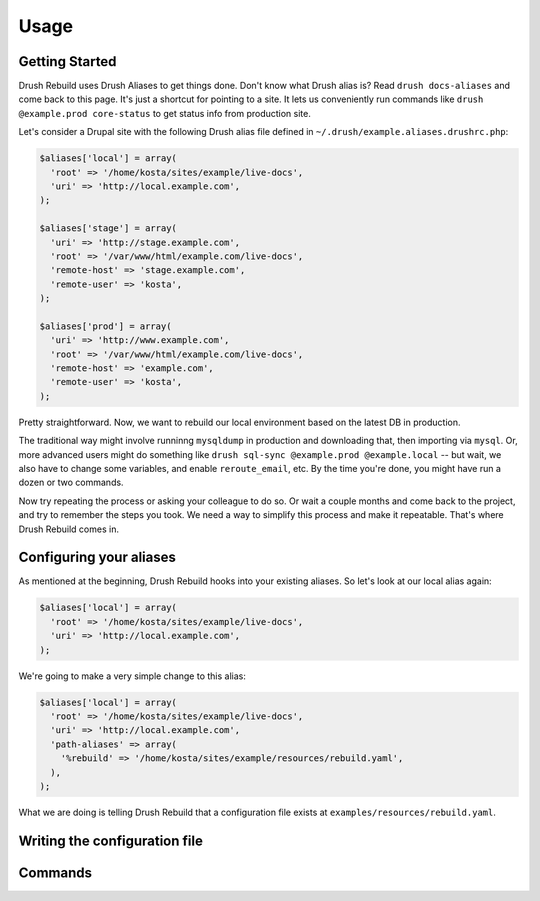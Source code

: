 =====
Usage
=====

Getting Started
===============

Drush Rebuild uses Drush Aliases to get things done. Don't know what Drush alias
is? Read ``drush docs-aliases`` and come back to this page. It's just a shortcut
for pointing to a site. It lets us conveniently run commands like ``drush
@example.prod core-status`` to get status info from production site.

Let's consider a Drupal site with the following Drush alias file defined in
``~/.drush/example.aliases.drushrc.php``:

.. code-block:: php

  $aliases['local'] = array(
    'root' => '/home/kosta/sites/example/live-docs',
    'uri' => 'http://local.example.com',
  );

  $aliases['stage'] = array(
    'uri' => 'http://stage.example.com',
    'root' => '/var/www/html/example.com/live-docs',
    'remote-host' => 'stage.example.com',
    'remote-user' => 'kosta',
  );

  $aliases['prod'] = array(
    'uri' => 'http://www.example.com',
    'root' => '/var/www/html/example.com/live-docs',
    'remote-host' => 'example.com',
    'remote-user' => 'kosta',
  );

Pretty straightforward. Now, we want to rebuild our local environment based on
the latest DB in production.

The traditional way might involve runninng ``mysqldump`` in production and
downloading that, then importing via ``mysql``. Or, more advanced users might do
something like ``drush sql-sync @example.prod @example.local`` -- but wait, we
also have to change some variables, and enable ``reroute_email``, etc. By the
time you're done, you might have run a dozen or two commands.

Now try repeating the process or asking your colleague to do so. Or wait a couple months and come back to the project, and try to remember the steps you took. We need a way to simplify this process and make it repeatable. That's where Drush Rebuild comes in.

Configuring your aliases
========================

As mentioned at the beginning, Drush Rebuild hooks into your existing aliases.
So let's look at our local alias again:

.. code-block:: php

  $aliases['local'] = array(
    'root' => '/home/kosta/sites/example/live-docs',
    'uri' => 'http://local.example.com',
  );

We're going to make a very simple change to this alias:

.. code-block:: php

  $aliases['local'] = array(
    'root' => '/home/kosta/sites/example/live-docs',
    'uri' => 'http://local.example.com',
    'path-aliases' => array(
      '%rebuild' => '/home/kosta/sites/example/resources/rebuild.yaml',
    ),
  );

What we are doing is telling Drush Rebuild that a configuration file exists at
``examples/resources/rebuild.yaml``.

Writing the configuration file
==============================

Commands
========


